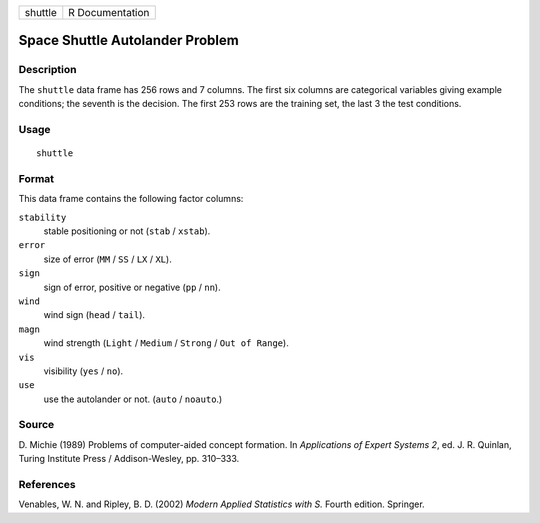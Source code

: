+---------+-----------------+
| shuttle | R Documentation |
+---------+-----------------+

Space Shuttle Autolander Problem
--------------------------------

Description
~~~~~~~~~~~

The ``shuttle`` data frame has 256 rows and 7 columns. The first six
columns are categorical variables giving example conditions; the seventh
is the decision. The first 253 rows are the training set, the last 3 the
test conditions.

Usage
~~~~~

::

    shuttle

Format
~~~~~~

This data frame contains the following factor columns:

``stability``
    stable positioning or not (``stab`` / ``xstab``).

``error``
    size of error (``MM`` / ``SS`` / ``LX`` / ``XL``).

``sign``
    sign of error, positive or negative (``pp`` / ``nn``).

``wind``
    wind sign (``head`` / ``tail``).

``magn``
    wind strength (``Light`` / ``Medium`` / ``Strong`` /
    ``Out of Range``).

``vis``
    visibility (``yes`` / ``no``).

``use``
    use the autolander or not. (``auto`` / ``noauto``.)

Source
~~~~~~

D. Michie (1989) Problems of computer-aided concept formation. In
*Applications of Expert Systems 2*, ed. J. R. Quinlan, Turing Institute
Press / Addison-Wesley, pp. 310–333.

References
~~~~~~~~~~

Venables, W. N. and Ripley, B. D. (2002) *Modern Applied Statistics with
S.* Fourth edition. Springer.
